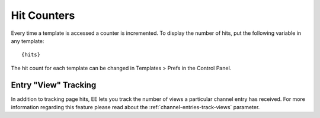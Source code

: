 Hit Counters
============

Every time a template is accessed a counter is incremented. To display
the number of hits, put the following variable in any template::

	{hits}

The hit count for each template can be changed in Templates > Prefs in
the Control Panel.

Entry "View" Tracking
---------------------

In addition to tracking page hits, EE lets you track the number of views
a particular channel entry has received. For more information regarding
this feature please read about the :ref:`channel-entries-track-views` parameter.
